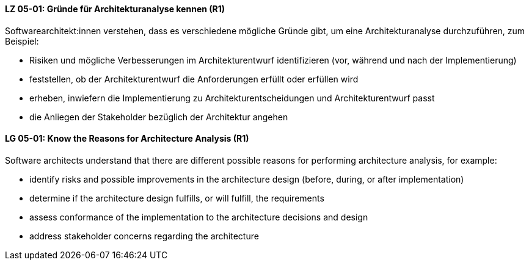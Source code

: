 // tag::DE[]
[[LG-05-01]]
==== LZ 05-01: Gründe für Architekturanalyse kennen (R1)

Softwarearchitekt:innen verstehen, dass es verschiedene mögliche
Gründe gibt, um eine Architekturanalyse durchzuführen, zum Beispiel:

* Risiken und mögliche Verbesserungen im Architekturentwurf 
  identifizieren (vor, während und nach der Implementierung)
* feststellen, ob der Architekturentwurf die Anforderungen erfüllt
  oder erfüllen wird
* erheben, inwiefern die Implementierung zu Architekturentscheidungen und
  Architekturentwurf passt
* die Anliegen der Stakeholder bezüglich der Architektur angehen

// end::DE[]

// tag::EN[]
[[LG-05-01]]
==== LG 05-01: Know the Reasons for Architecture Analysis (R1)

Software architects understand that there are different possible
reasons for performing architecture analysis, for example:

* identify risks and possible improvements in the architecture
  design (before, during, or after implementation)
* determine if the architecture design fulfills, or will fulfill, the
  requirements
* assess conformance of the implementation to the architecture
  decisions and design
* address stakeholder concerns regarding the architecture

// end::EN[]
